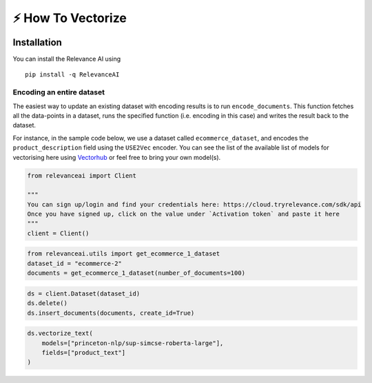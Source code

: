 ⚡ How To Vectorize
================================

|Open In Colab|

Installation
------------

You can install the Relevance AI using

::

   pip install -q RelevanceAI

.. |Open In Colab| image:: https://colab.research.google.com/assets/colab-badge.svg
   :target: https://colab.research.google.com/github/RelevanceAI/RelevanceAI-readme-docs/blob/v2.0.0/docs/general-features/how-to-vectorize/_notebooks/RelevanceAI_ReadMe_How_to_Vectorize.ipynb

Encoding an entire dataset
~~~~~~~~~~~~~~~~~~~~~~~~~~

The easiest way to update an existing dataset with encoding results is
to run ``encode_documents``. This function fetches all the data-points
in a dataset, runs the specified function (i.e. encoding in this case)
and writes the result back to the dataset.

For instance, in the sample code below, we use a dataset called
``ecommerce_dataset``, and encodes the ``product_description`` field
using the ``USE2Vec`` encoder. You can see the list of the available
list of models for vectorising here using
`Vectorhub <https://github.com/RelevanceAI/vectorhub>`__ or feel free to
bring your own model(s).

.. code:: ipython3

    from relevanceai import Client

    """
    You can sign up/login and find your credentials here: https://cloud.tryrelevance.com/sdk/api
    Once you have signed up, click on the value under `Activation token` and paste it here
    """
    client = Client()

.. code:: ipython3

    from relevanceai.utils import get_ecommerce_1_dataset
    dataset_id = "ecommerce-2"
    documents = get_ecommerce_1_dataset(number_of_documents=100)

.. code:: ipython3

    ds = client.Dataset(dataset_id)
    ds.delete()
    ds.insert_documents(documents, create_id=True)

.. code:: ipython3

    ds.vectorize_text(
        models=["princeton-nlp/sup-simcse-roberta-large"],
        fields=["product_text"]
    )
